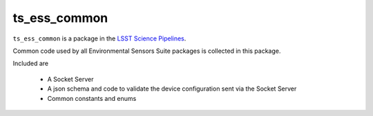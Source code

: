 #############
ts_ess_common
#############

``ts_ess_common`` is a package in the `LSST Science Pipelines <https://pipelines.lsst.io>`_.

Common code used by all Environmental Sensors Suite packages is collected in this package.

Included are

    - A Socket Server
    - A json schema and code to validate the device configuration sent via the Socket Server
    - Common constants and enums
